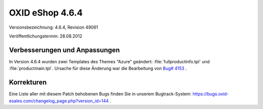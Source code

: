 ﻿OXID eShop 4.6.4
****************
Versionsbezeichnung: 4.6.4, Revision 49061

Veröffentlichungstermin: 28.08.2012

Verbesserungen und Anpassungen
------------------------------
In Version 4.6.4 wurden zwei Templates des Themes \"Azure\" geändert: :file:`fullproductinfo.tpl` und :file:`productmain.tpl`. Ursache für diese Änderung war die Bearbeitung von `Bug# 4153 <https://bugs.oxid-esales.com/view.php?id=4153>`_ .

Korrekturen
-----------
Eine Liste aller mit diesem Patch behobenen Bugs finden Sie in unserem Bugtrack-System: `https://bugs.oxid-esales.com/changelog_page.php?version_id=144 <https://bugs.oxid-esales.com/changelog_page.php?version_id=144>`_ .

.. Intern: oxaabp, Status:

